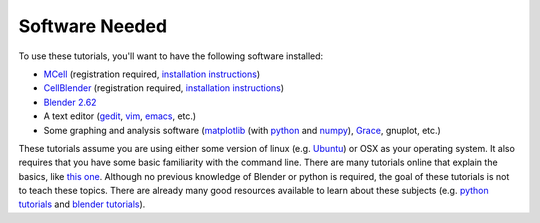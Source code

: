 .. _software:

************************
Software Needed
************************
To use these tutorials, you'll want to have the following software installed:

* MCell_ (registration required, `installation instructions`_)
* CellBlender_ (registration required, `installation instructions`_)
* `Blender 2.62`_
* A text editor (gedit_, vim_, emacs_, etc.)
* Some graphing and analysis software (matplotlib_ (with python_ and numpy_), Grace_, gnuplot, etc.)

.. _MCell: http://mcell.psc.edu/download.html
.. _installation instructions: http://www.mcell.psc.edu/tutorials/installs.html
.. _CellBlender: http://mcell.psc.edu/download.html
.. _Blender 2.62: http://www.blender.org/download/get-blender/
.. _gedit: http://projects.gnome.org/gedit/
.. _vim: http://www.vim.org/
.. _emacs: http://www.gnu.org/software/emacs/
.. _matplotlib: http://matplotlib.sourceforge.net/
.. _python: http://www.python.org
.. _numpy: http://numpy.scipy.org/
.. _Grace: http://plasma-gate.weizmann.ac.il/Grace/

These tutorials assume you are using either some version of linux (e.g. Ubuntu_) or OSX as your operating system. It also requires that you have some basic familiarity with the command line. There are many tutorials online that explain the basics, like `this one`_. Although no previous knowledge of Blender or python is required, the goal of these tutorials is not to teach these topics. There are already many good resources available to learn about these subjects (e.g. `python tutorials`_ and `blender tutorials`_).

.. _Ubuntu: http://www.ubuntu.com/download
.. _this one: http://www.tuxfiles.org/linuxhelp/linuxfiles.html
.. _python tutorials: http://docs.python.org/release/3.1.5/tutorial/index.html
.. _blender tutorials: http://cgcookie.com/blender/get-started-with-blender/
